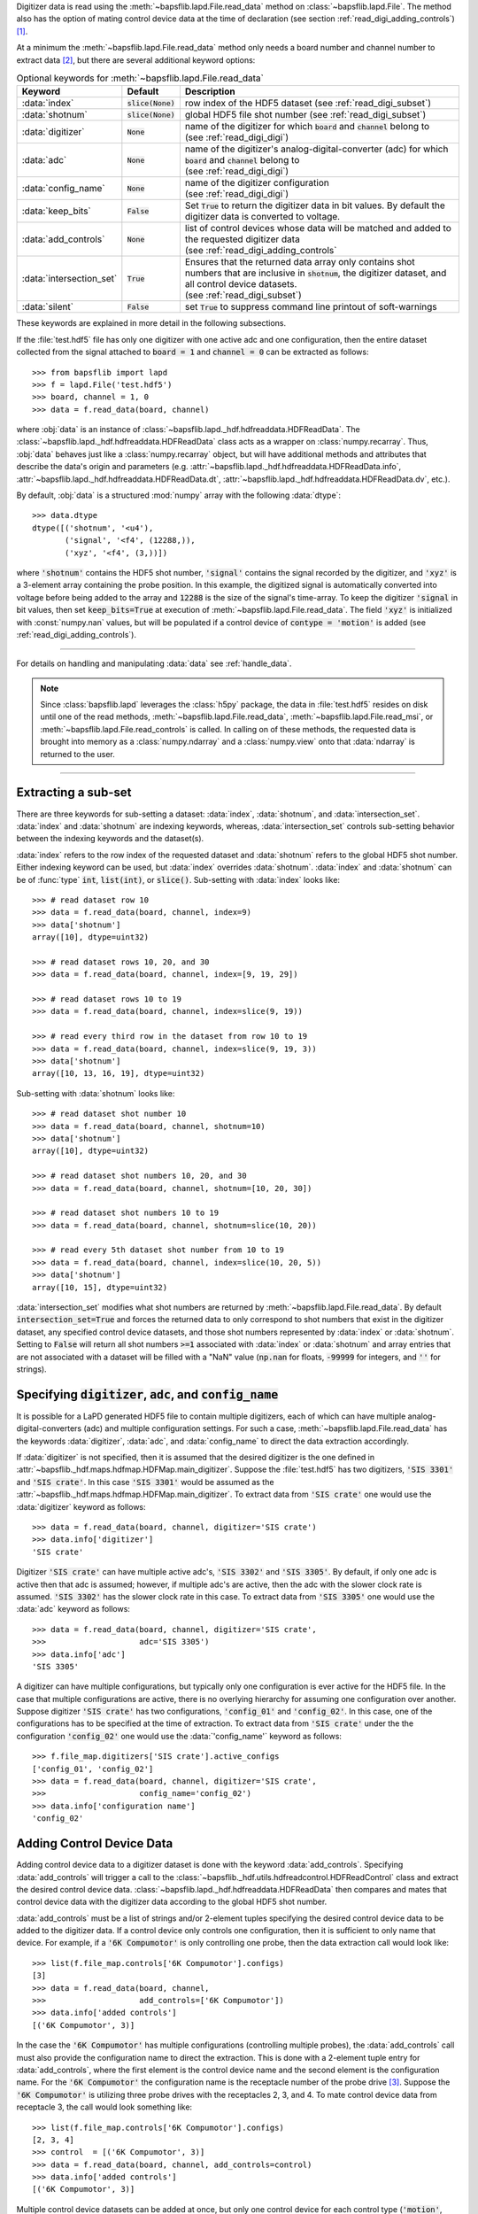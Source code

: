 Digitizer data is read using the
:meth:`~bapsflib.lapd.File.read_data` method on
:class:`~bapsflib.lapd.File`.  The method also has the option
of mating control device data at the time of declaration (see section
:ref:`read_digi_adding_controls`) [#]_.

At a minimum the :meth:`~bapsflib.lapd.File.read_data` method
only needs a board number and channel number to extract data [#]_, but
there are several additional keyword options:

.. csv-table:: Optional keywords for
               :meth:`~bapsflib.lapd.File.read_data`
    :header: "Keyword", "Default", "Description"
    :widths: 10, 5, 40

    :data:`index`, :code:`slice(None)`, "row index of the HDF5 dataset
    (see :ref:`read_digi_subset`)
    "
    ":data:`shotnum`", ":code:`slice(None)`", "global HDF5 file shot
    number (see :ref:`read_digi_subset`)
    "
    :data:`digitizer`, :code:`None`, "
    | name of the digitizer for which :code:`board` and :code:`channel`
      belong to
    | (see :ref:`read_digi_digi`)
    "
    :data:`adc`, :code:`None` , "
    | name of the digitizer's analog-digital-converter (adc) for which
      :code:`board` and :code:`channel` belong to
    | (see :ref:`read_digi_digi`)
    "
    :data:`config_name`, :code:`None`, "
    | name of the digitizer configuration
    | (see :ref:`read_digi_digi`)
    "
    :data:`keep_bits`, :code:`False`, "Set :code:`True` to return the
    digitizer data in bit values. By default the digitizer data is
    converted to voltage.
    "
    :data:`add_controls`, :code:`None`, "
    | list of control devices whose data will be matched and added to
      the requested digitizer data
    | (see :ref:`read_digi_adding_controls`
    "
    :data:`intersection_set`, :code:`True`, "
    | Ensures that the returned data array only contains shot numbers
      that are inclusive in :code:`shotnum`, the digitizer dataset, and
      all control device datasets.
    | (see :ref:`read_digi_subset`)
    "
    :data:`silent`, :code:`False`, "set :code:`True` to suppress command
    line printout of soft-warnings
    "

These keywords are explained in more detail in the following
subsections.

If the :file:`test.hdf5` file has only one digitizer with one active
adc and one configuration, then the entire dataset collected from the
signal attached to :code:`board = 1` and :code:`channel = 0` can be
extracted as follows::

    >>> from bapsflib import lapd
    >>> f = lapd.File('test.hdf5')
    >>> board, channel = 1, 0
    >>> data = f.read_data(board, channel)

where :obj:`data` is an instance of
:class:`~bapsflib.lapd._hdf.hdfreaddata.HDFReadData`.  The
:class:`~bapsflib.lapd._hdf.hdfreaddata.HDFReadData` class acts as a
wrapper on :class:`numpy.recarray`.  Thus, :obj:`data` behaves just like
a :class:`numpy.recarray` object, but will have additional methods and
attributes that describe the data's origin and parameters (e.g.
:attr:`~bapsflib.lapd._hdf.hdfreaddata.HDFReadData.info`,
:attr:`~bapsflib.lapd._hdf.hdfreaddata.HDFReadData.dt`,
:attr:`~bapsflib.lapd._hdf.hdfreaddata.HDFReadData.dv`, etc.).

By default, :obj:`data` is a structured :mod:`numpy` array with the
following :data:`dtype`::

    >>> data.dtype
    dtype([('shotnum', '<u4'),
           ('signal', '<f4', (12288,)),
           ('xyz', '<f4', (3,))])

where :code:`'shotnum'` contains the HDF5 shot number, :code:`'signal'`
contains the signal recorded by the digitizer, and :code:`'xyz'` is a
3-element array containing the probe position.  In this example,
the digitized signal is automatically converted into voltage before
being added to the array and :code:`12288` is the size of the signal's
time-array.  To keep the digitizer :code:`'signal` in bit values, then
set :code:`keep_bits=True` at execution of
:meth:`~bapsflib.lapd.File.read_data`.  The field :code:`'xyz'`
is initialized with :const:`numpy.nan` values, but will be populated if
a control device of :code:`contype = 'motion'` is added (see
:ref:`read_digi_adding_controls`).

------

For details on handling and manipulating :data:`data` see
:ref:`handle_data`.

.. note::

    Since :class:`bapsflib.lapd` leverages the :class:`h5py` package,
    the data in :file:`test.hdf5` resides on disk until one of the read
    methods, :meth:`~bapsflib.lapd.File.read_data`,
    :meth:`~bapsflib.lapd.File.read_msi`, or
    :meth:`~bapsflib.lapd.File.read_controls` is called.  In
    calling on of these methods, the requested data is brought into
    memory as a :class:`numpy.ndarray` and a :class:`numpy.view` onto
    that :data:`ndarray` is returned to the user.

------

.. _read_digi_subset:

Extracting a sub-set
""""""""""""""""""""

.. Sub-setting behavior is determined by three keywords: :data:`index`,
   :data:`shotnum`, and :data:`intersection_set`.

There are three keywords for sub-setting a dataset: :data:`index`,
:data:`shotnum`, and :data:`intersection_set`.  :data:`index` and
:data:`shotnum` are indexing keywords, whereas, :data:`intersection_set`
controls sub-setting behavior between the indexing keywords and the
dataset(s).

:data:`index` refers to the row index of the requested dataset and
:data:`shotnum` refers to the global HDF5 shot number.  Either indexing
keyword can be used, but :data:`index` overrides :data:`shotnum`.
:data:`index` and :data:`shotnum` can be of :func:`type`
:code:`int`, :code:`list(int)`, or :code:`slice()`.  Sub-setting with
:data:`index` looks like::

    >>> # read dataset row 10
    >>> data = f.read_data(board, channel, index=9)
    >>> data['shotnum']
    array([10], dtype=uint32)

    >>> # read dataset rows 10, 20, and 30
    >>> data = f.read_data(board, channel, index=[9, 19, 29])

    >>> # read dataset rows 10 to 19
    >>> data = f.read_data(board, channel, index=slice(9, 19))

    >>> # read every third row in the dataset from row 10 to 19
    >>> data = f.read_data(board, channel, index=slice(9, 19, 3))
    >>> data['shotnum']
    array([10, 13, 16, 19], dtype=uint32)

Sub-setting with :data:`shotnum` looks like::

    >>> # read dataset shot number 10
    >>> data = f.read_data(board, channel, shotnum=10)
    >>> data['shotnum']
    array([10], dtype=uint32)

    >>> # read dataset shot numbers 10, 20, and 30
    >>> data = f.read_data(board, channel, shotnum=[10, 20, 30])

    >>> # read dataset shot numbers 10 to 19
    >>> data = f.read_data(board, channel, shotnum=slice(10, 20))

    >>> # read every 5th dataset shot number from 10 to 19
    >>> data = f.read_data(board, channel, index=slice(10, 20, 5))
    >>> data['shotnum']
    array([10, 15], dtype=uint32)

:data:`intersection_set` modifies what shot numbers are returned by
:meth:`~bapsflib.lapd.File.read_data`.  By default
:code:`intersection_set=True` and forces the returned data to only
correspond to shot numbers that exist in the digitizer dataset, any
specified control device datasets, and those shot numbers represented by
:data:`index` or :data:`shotnum`.  Setting to :code:`False` will return
all shot numbers :code:`>=1` associated with :data:`index` or
:data:`shotnum` and array entries that are not associated with a dataset
will be filled with a "NaN" value (:code:`np.nan` for floats,
:code:`-99999` for integers, and :code:`''` for strings).

.. :data:`intersection_set` modifies what shot numbers are returned by
   :meth:`~bapsflib.lapd.File.read_data`.  If :data:`index` is
   used and no control device datasets are being mated to the digitizer
   dataset, then :data:`intersection_set` has no affect on the returned
   data array.  If :data:`shotnum` is used, then
   :code:`intersection_set=True` (DEFAULT) will ensure that the returned
   data array only contains shot numbers that are specified by
   :code:`shotnum` and are in the digitizer dataset.  If set to
   :code:`False`, then the returned array will contain all shot numbers
   specified by :code:`shotnum` and any shot numbers not found in the
   digitizer dataset will be filled with :code:`numpy.nan` values.

.. _read_digi_digi:

Specifying :code:`digitizer`, :code:`adc`, and :code:`config_name`
""""""""""""""""""""""""""""""""""""""""""""""""""""""""""""""""""

It is possible for a LaPD generated HDF5 file to contain multiple
digitizers, each of which can have multiple analog-digital-converters
(adc) and multiple configuration settings.  For such a case,
:meth:`~bapsflib.lapd.File.read_data` has the keywords
:data:`digitizer`, :data:`adc`, and :data:`config_name` to direct the
data extraction accordingly.

If :data:`digitizer` is not specified, then it is assumed that the
desired digitizer is the one defined in
:attr:`~bapsflib._hdf.maps.hdfmap.HDFMap.main_digitizer`.  Suppose
the :file:`test.hdf5` has two digitizers, :code:`'SIS 3301'` and
:code:`'SIS crate'`.  In this case :code:`'SIS 3301'` would be assumed
as the :attr:`~bapsflib._hdf.maps.hdfmap.HDFMap.main_digitizer`.  To
extract data from :code:`'SIS crate'` one would use the
:data:`digitizer` keyword as follows::

    >>> data = f.read_data(board, channel, digitizer='SIS crate')
    >>> data.info['digitizer']
    'SIS crate'

Digitizer :code:`'SIS crate'` can have multiple active
adc's, :code:`'SIS 3302'` and :code:`'SIS 3305'`.  By default, if only
one adc is active then that adc is assumed; however, if multiple adc's
are active, then the adc with the slower clock rate is assumed.
:code:`'SIS 3302'` has the slower clock rate in this case.  To extract
data from :code:`'SIS 3305'` one would use the :data:`adc` keyword as
follows::

    >>> data = f.read_data(board, channel, digitizer='SIS crate',
    >>>                    adc='SIS 3305')
    >>> data.info['adc']
    'SIS 3305'

A digitizer can have multiple configurations, but typically only one
configuration is ever active for the HDF5 file.  In the case that
multiple configurations are active, there is no overlying hierarchy for
assuming one configuration over another.  Suppose digitizer
:code:`'SIS crate'` has two configurations, :code:`'config_01'` and
:code:`'config_02'`.  In this case, one of the configurations has to be
specified at the time of extraction.  To extract data from
:code:`'SIS crate'` under the the configuration :code:`'config_02'` one
would use the :data:`'config_name'` keyword as follows::

    >>> f.file_map.digitizers['SIS crate'].active_configs
    ['config_01', 'config_02']
    >>> data = f.read_data(board, channel, digitizer='SIS crate',
    >>>                    config_name='config_02')
    >>> data.info['configuration name']
    'config_02'

.. _read_digi_adding_controls:

Adding Control Device Data
""""""""""""""""""""""""""

Adding control device data to a digitizer dataset is done with the
keyword :data:`add_controls`.  Specifying :data:`add_controls` will
trigger a call to the
:class:`~bapsflib._hdf.utils.hdfreadcontrol.HDFReadControl` class and
extract the desired control device data.
:class:`~bapsflib.lapd._hdf.hdfreaddata.HDFReadData` then compares and
mates that control device data with the digitizer data according to the
global HDF5 shot number.

:data:`add_controls` must be a list of strings and/or 2-element tuples
specifying the desired control device data to be added to the digitizer
data.  If a control device only controls one configuration, then it is
sufficient to only name that device.  For example, if a
:code:`'6K Compumotor'` is only controlling one probe, then the data
extraction call would look like::

    >>> list(f.file_map.controls['6K Compumotor'].configs)
    [3]
    >>> data = f.read_data(board, channel,
    >>>                    add_controls=['6K Compumotor'])
    >>> data.info['added controls']
    [('6K Compumotor', 3)]

In the case the :code:`'6K Compumotor'` has multiple configurations
(controlling multiple probes), the :data:`add_controls` call must also
provide the configuration name to direct the extraction.  This is done
with a 2-element tuple entry for :data:`add_controls`, where the first
element is the control device name and the second element is the
configuration name.  For the :code:`'6K Compumotor'` the configuration
name is the receptacle number of the probe drive [#]_.  Suppose the
:code:`'6K Compumotor'` is utilizing three probe drives with the
receptacles 2, 3, and 4.  To mate control device data from receptacle 3,
the call would look something like::

    >>> list(f.file_map.controls['6K Compumotor'].configs)
    [2, 3, 4]
    >>> control  = [('6K Compumotor', 3)]
    >>> data = f.read_data(board, channel, add_controls=control)
    >>> data.info['added controls']
    [('6K Compumotor', 3)]

Multiple control device datasets can be added at once, but only
one control device for each control type (:code:`'motion'`,
:code:`'power'`, and :code:`'waveform'`) can be added.  Adding
:code:`'6K Compumotor'` data from receptacle 3 and :code:`'Waveform'`
data would look like::

    >>> list(f.file_map.controls['Waveform'].configs)
    ['config01']
    >>> f.file_map.controls['Waveform'].contype
    'waveform'
    >>> f.file_map.controls['6K Compumotor'].contype
    'motion'
    >>> data = f.read_data(board, channel,
    >>>                    add_controls=[('6K Compumotor', 3),
    >>>                                  'Waveform'])
    >>> data.info['added controls']
    [('6K Compumotor', 3), ('Waveform', 'config01')]

Since :code:`'6K Compumotor'` is a :code:`'motion'` control type it
fills out the :code:`'xyz'` field in the returned numpy structured
array; whereas, :code:`'Waveform'` will add field names to the numpy
structured array according to the fields specified in its mapping
constructor.  See :ref:`read_controls` for details on these added
fields.

.. [#] Control device data can also be independently read using
    :meth:`~bapsflib.lapd.File.read_controls`.
    (see :ref:`read_controls` for usage)
.. [#] Review section :ref:`digi_overview` for how a digitizer is
    organized and configured.
.. [#] Each control device has its own concept of what constitutes a
    configuration. The configuration has be unique to a block of
    recorded data.  For the :code:`'6K Compumotor'` the receptacle
    number is used as the configuration name, whereas, for the
    :code:`'Waveform'` control the confiugration name is the name of the
    configuration group inside the :code:`'Waveform` group.  Since the
    configurations are contain in the
    :code:`f.file_map.contorols[con_name].configs` dictionary, the
    configuration name need not be a string.
